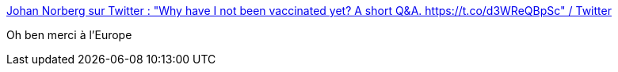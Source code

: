 :jbake-type: post
:jbake-status: published
:jbake-title: Johan Norberg sur Twitter : "Why have I not been vaccinated yet? A short Q&A. https://t.co/d3WReQBpSc" / Twitter
:jbake-tags: épidémie,politique,europe,_mois_mars,_année_2021
:jbake-date: 2021-03-19
:jbake-depth: ../
:jbake-uri: shaarli/1616156482000.adoc
:jbake-source: https://nicolas-delsaux.hd.free.fr/Shaarli?searchterm=https%3A%2F%2Ftwitter.com%2Fjohanknorberg%2Fstatus%2F1371778021892497408&searchtags=%C3%A9pid%C3%A9mie+politique+europe+_mois_mars+_ann%C3%A9e_2021
:jbake-style: shaarli

https://twitter.com/johanknorberg/status/1371778021892497408[Johan Norberg sur Twitter : "Why have I not been vaccinated yet? A short Q&A. https://t.co/d3WReQBpSc" / Twitter]

Oh ben merci à l'Europe
